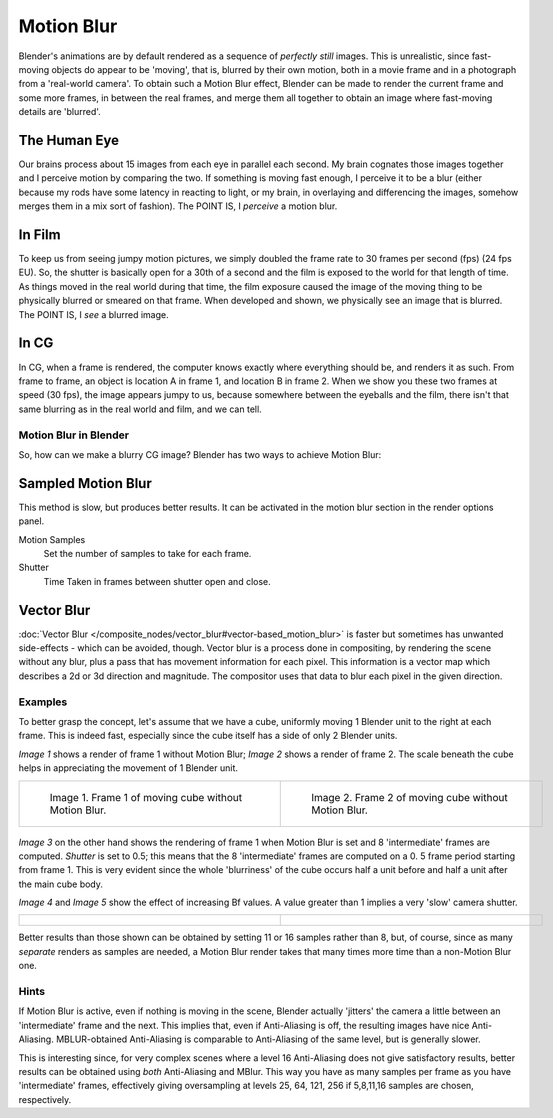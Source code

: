 
***********
Motion Blur
***********

Blender's animations are by default rendered as a sequence of *perfectly still* images.
This is unrealistic, since fast-moving objects do appear to be 'moving', that is,
blurred by their own motion,
both in a movie frame and in a photograph from a 'real-world camera'.
To obtain such a Motion Blur effect,
Blender can be made to render the current frame and some more frames,
in between the real frames,
and merge them all together to obtain an image where fast-moving details are 'blurred'.


The Human Eye
=============

Our brains process about 15 images from each eye in parallel each second.
My brain cognates those images together and I perceive motion by comparing the two.
If something is moving fast enough, I perceive it to be a blur
(either because my rods have some latency in reacting to light, or my brain,
in overlaying and differencing the images, somehow merges them in a mix sort of fashion).
The POINT IS, I *perceive* a motion blur.


In Film
=======

To keep us from seeing jumpy motion pictures,
we simply doubled the frame rate to 30 frames per second (fps) (24 fps EU). So, the shutter is
basically open for a 30th of a second and the film is exposed to the world for that length of
time. As things moved in the real world during that time, the film exposure caused the image
of the moving thing to be physically blurred or smeared on that frame.
When developed and shown, we physically see an image that is blurred. The POINT IS,
I *see* a blurred image.


In CG
=====

In CG, when a frame is rendered, the computer knows exactly where everything should be,
and renders it as such. From frame to frame, an object is location A in frame 1,
and location B in frame 2. When we show you these two frames at speed (30 fps),
the image appears jumpy to us, because somewhere between the eyeballs and the film,
there isn't that same blurring as in the real world and film, and we can tell.


Motion Blur in Blender
**********************

So, how can we make a blurry CG image? Blender has two ways to achieve Motion Blur:


Sampled Motion Blur
===================

This method is slow, but produces better results.
It can be activated in the motion blur section in the render options panel.

Motion Samples
   Set the number of samples to take for each frame.

Shutter
   Time Taken in frames between shutter open and close.


Vector Blur
===========

:doc:`Vector Blur </composite_nodes/vector_blur#vector-based_motion_blur>`
is faster but sometimes has unwanted side-effects - which can be avoided, though.
Vector blur is a process done in compositing, by rendering the scene without any blur,
plus a pass that has movement information for each pixel.
This information is a vector map which describes a 2d or 3d direction and magnitude.
The compositor uses that data to blur each pixel in the given direction.


Examples
********

To better grasp the concept, let's assume that we have a cube,
uniformly moving 1 Blender unit to the right at each frame. This is indeed fast,
especially since the cube itself has a side of only 2 Blender units.

*Image 1* shows a render of frame 1 without Motion Blur; *Image 2* shows a render of frame 2.
The scale beneath the cube helps in appreciating the movement of 1 Blender unit.


.. list-table::

   * - .. figure:: /images/Manual-Part-XI-MBlur02.jpg
          :width: 320px
          :figwidth: 320px

          Image 1. Frame 1 of moving cube without Motion Blur.

     - .. figure:: /images/Manual-Part-XI-MBlur03.jpg
          :width: 320px
          :figwidth: 320px

          Image 2. Frame 2 of moving cube without Motion Blur.


.. figure:: /images/Manual-Part-XI-MBlur04.jpg
   :width: 320px
   :figwidth: 320px


*Image 3* on the other hand shows the rendering of frame 1 when Motion Blur is set and 8 'intermediate' frames are
computed. *Shutter* is set to 0.5; this means that the 8 'intermediate' frames are computed on a 0.
5 frame period starting from frame 1. This is very evident since the whole 'blurriness' of the cube occurs half a
unit before and half a unit after the main cube body.

*Image 4* and *Image 5* show the effect of increasing Bf values.
A value greater than 1 implies a very 'slow' camera shutter.


.. list-table::

   * - .. figure:: /images/Manual-Part-XI-MBlur05.jpg
          :width: 320px
          :figwidth: 320px

     - .. figure:: /images/Manual-Part-XI-MBlur06.jpg
          :width: 320px
          :figwidth: 320px


Better results than those shown can be obtained by setting 11 or 16 samples rather than 8,
but, of course, since as many *separate* renders as samples are needed,
a Motion Blur render takes that many times more time than a non-Motion Blur one.


Hints
*****

If Motion Blur is active, even if nothing is moving in the scene,
Blender actually 'jitters' the camera a little between an 'intermediate' frame and the next.
This implies that, even if Anti-Aliasing is off, the resulting images have nice Anti-Aliasing.
MBLUR-obtained Anti-Aliasing is comparable to Anti-Aliasing of the same level,
but is generally slower.

This is interesting since,
for very complex scenes where a level 16 Anti-Aliasing does not give satisfactory results,
better results can be obtained using *both* Anti-Aliasing and MBlur.
This way you have as many samples per frame as you have 'intermediate' frames,
effectively giving oversampling at levels 25, 64, 121, 256 if 5,8,11,16 samples are chosen,
respectively.


